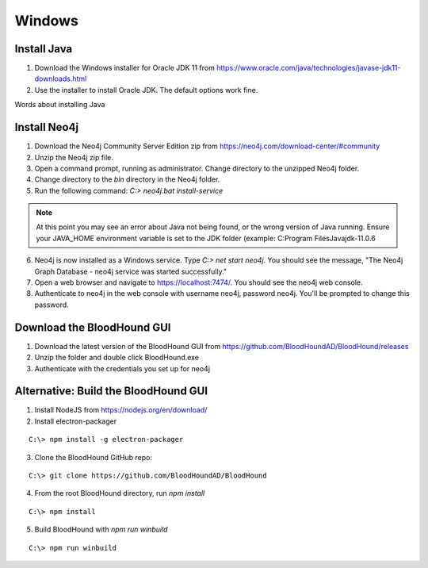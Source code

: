 Windows
=======

Install Java
^^^^^^^^^^^^

1. Download the Windows installer for Oracle JDK 11 from https://www.oracle.com/java/technologies/javase-jdk11-downloads.html

2. Use the installer to install Oracle JDK. The default options work fine.

Words about installing Java

Install Neo4j
^^^^^^^^^^^^^

1. Download the Neo4j Community Server Edition zip from https://neo4j.com/download-center/#community

2. Unzip the Neo4j zip file.

3. Open a command prompt, running as administrator. Change directory to the unzipped Neo4j folder.

4. Change directory to the `bin` directory in the Neo4j folder.

5. Run the following command: `C:\> neo4j.bat install-service`

.. note:: At this point you may see an error about Java not being found, or the wrong
   version of Java running. Ensure your JAVA_HOME environment variable is set to the
   JDK folder (example: C:\Program Files\Java\jdk-11.0.6

6. Neo4j is now installed as a Windows service. Type `C:\> net start neo4j`. You should see
   the message, "The Neo4j Graph Database - neo4j service was started successfully."

7. Open a web browser and navigate to https://localhost:7474/. You should see the neo4j web console.

8. Authenticate to neo4j in the web console with username neo4j, password neo4j. You'll
   be prompted to change this password.

Download the BloodHound GUI
^^^^^^^^^^^^^^^^^^^^^^^^^^^

1. Download the latest version of the BloodHound GUI from https://github.com/BloodHoundAD/BloodHound/releases

2. Unzip the folder and double click BloodHound.exe

3. Authenticate with the credentials you set up for neo4j

Alternative: Build the BloodHound GUI
^^^^^^^^^^^^^^^^^^^^^^^^^^^^^^^^^^^^^

1. Install NodeJS from https://nodejs.org/en/download/

2. Install electron-packager

::

   C:\> npm install -g electron-packager

3. Clone the BloodHound GitHub repo:

::

   C:\> git clone https://github.com/BloodHoundAD/BloodHound

4. From the root BloodHound directory, run `npm install`

::

   C:\> npm install

5. Build BloodHound with `npm run winbuild`

::

   C:\> npm run winbuild
